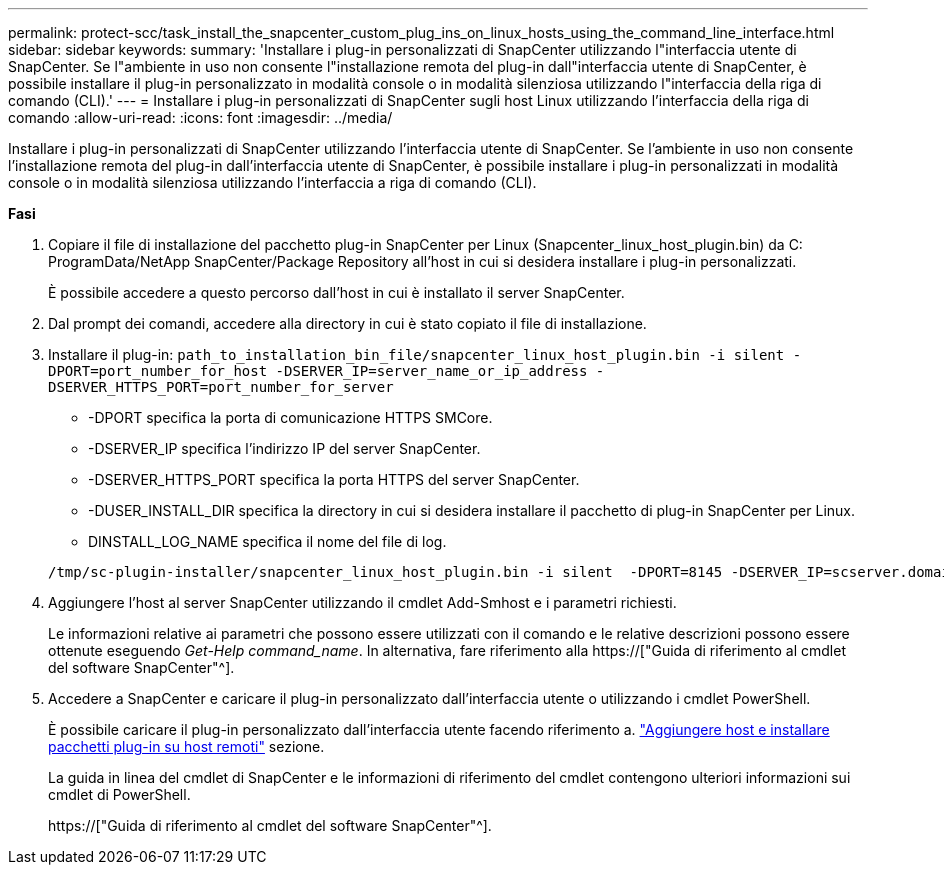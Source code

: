 ---
permalink: protect-scc/task_install_the_snapcenter_custom_plug_ins_on_linux_hosts_using_the_command_line_interface.html 
sidebar: sidebar 
keywords:  
summary: 'Installare i plug-in personalizzati di SnapCenter utilizzando l"interfaccia utente di SnapCenter. Se l"ambiente in uso non consente l"installazione remota del plug-in dall"interfaccia utente di SnapCenter, è possibile installare il plug-in personalizzato in modalità console o in modalità silenziosa utilizzando l"interfaccia della riga di comando (CLI).' 
---
= Installare i plug-in personalizzati di SnapCenter sugli host Linux utilizzando l'interfaccia della riga di comando
:allow-uri-read: 
:icons: font
:imagesdir: ../media/


[role="lead"]
Installare i plug-in personalizzati di SnapCenter utilizzando l'interfaccia utente di SnapCenter. Se l'ambiente in uso non consente l'installazione remota del plug-in dall'interfaccia utente di SnapCenter, è possibile installare i plug-in personalizzati in modalità console o in modalità silenziosa utilizzando l'interfaccia a riga di comando (CLI).

*Fasi*

. Copiare il file di installazione del pacchetto plug-in SnapCenter per Linux (Snapcenter_linux_host_plugin.bin) da C: ProgramData/NetApp SnapCenter/Package Repository all'host in cui si desidera installare i plug-in personalizzati.
+
È possibile accedere a questo percorso dall'host in cui è installato il server SnapCenter.

. Dal prompt dei comandi, accedere alla directory in cui è stato copiato il file di installazione.
. Installare il plug-in: `path_to_installation_bin_file/snapcenter_linux_host_plugin.bin -i silent -DPORT=port_number_for_host -DSERVER_IP=server_name_or_ip_address -DSERVER_HTTPS_PORT=port_number_for_server`
+
** -DPORT specifica la porta di comunicazione HTTPS SMCore.
** -DSERVER_IP specifica l'indirizzo IP del server SnapCenter.
** -DSERVER_HTTPS_PORT specifica la porta HTTPS del server SnapCenter.
** -DUSER_INSTALL_DIR specifica la directory in cui si desidera installare il pacchetto di plug-in SnapCenter per Linux.
** DINSTALL_LOG_NAME specifica il nome del file di log.


+
[listing]
----
/tmp/sc-plugin-installer/snapcenter_linux_host_plugin.bin -i silent  -DPORT=8145 -DSERVER_IP=scserver.domain.com -DSERVER_HTTPS_PORT=8146 -DUSER_INSTALL_DIR=/opt -DINSTALL_LOG_NAME=SnapCenter_Linux_Host_Plugin_Install_2.log -DCHOSEN_FEATURE_LIST=CUSTOM
----
. Aggiungere l'host al server SnapCenter utilizzando il cmdlet Add-Smhost e i parametri richiesti.
+
Le informazioni relative ai parametri che possono essere utilizzati con il comando e le relative descrizioni possono essere ottenute eseguendo _Get-Help command_name_. In alternativa, fare riferimento alla https://["Guida di riferimento al cmdlet del software SnapCenter"^].

. Accedere a SnapCenter e caricare il plug-in personalizzato dall'interfaccia utente o utilizzando i cmdlet PowerShell.
+
È possibile caricare il plug-in personalizzato dall'interfaccia utente facendo riferimento a. link:task_add_hosts_and_install_plug_in_packages_on_remote_hosts_scc.html["Aggiungere host e installare pacchetti plug-in su host remoti"] sezione.

+
La guida in linea del cmdlet di SnapCenter e le informazioni di riferimento del cmdlet contengono ulteriori informazioni sui cmdlet di PowerShell.

+
https://["Guida di riferimento al cmdlet del software SnapCenter"^].


